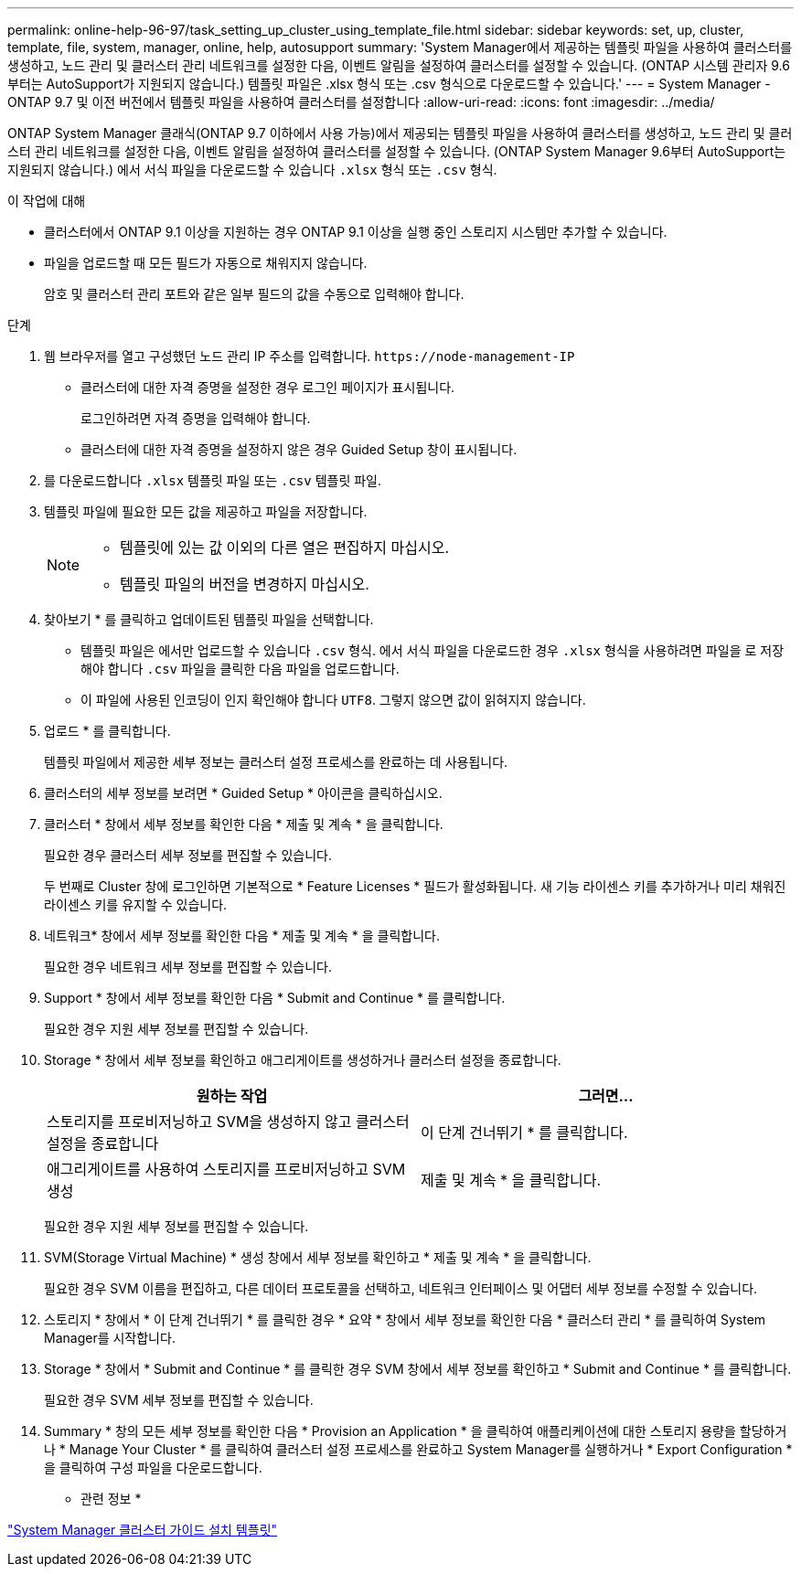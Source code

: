 ---
permalink: online-help-96-97/task_setting_up_cluster_using_template_file.html 
sidebar: sidebar 
keywords: set, up, cluster, template, file, system, manager, online, help, autosupport 
summary: 'System Manager에서 제공하는 템플릿 파일을 사용하여 클러스터를 생성하고, 노드 관리 및 클러스터 관리 네트워크를 설정한 다음, 이벤트 알림을 설정하여 클러스터를 설정할 수 있습니다. (ONTAP 시스템 관리자 9.6부터는 AutoSupport가 지원되지 않습니다.) 템플릿 파일은 .xlsx 형식 또는 .csv 형식으로 다운로드할 수 있습니다.' 
---
= System Manager - ONTAP 9.7 및 이전 버전에서 템플릿 파일을 사용하여 클러스터를 설정합니다
:allow-uri-read: 
:icons: font
:imagesdir: ../media/


[role="lead"]
ONTAP System Manager 클래식(ONTAP 9.7 이하에서 사용 가능)에서 제공되는 템플릿 파일을 사용하여 클러스터를 생성하고, 노드 관리 및 클러스터 관리 네트워크를 설정한 다음, 이벤트 알림을 설정하여 클러스터를 설정할 수 있습니다. (ONTAP System Manager 9.6부터 AutoSupport는 지원되지 않습니다.) 에서 서식 파일을 다운로드할 수 있습니다 `.xlsx` 형식 또는 `.csv` 형식.

.이 작업에 대해
* 클러스터에서 ONTAP 9.1 이상을 지원하는 경우 ONTAP 9.1 이상을 실행 중인 스토리지 시스템만 추가할 수 있습니다.
* 파일을 업로드할 때 모든 필드가 자동으로 채워지지 않습니다.
+
암호 및 클러스터 관리 포트와 같은 일부 필드의 값을 수동으로 입력해야 합니다.



.단계
. 웹 브라우저를 열고 구성했던 노드 관리 IP 주소를 입력합니다. `+https://node-management-IP+`
+
** 클러스터에 대한 자격 증명을 설정한 경우 로그인 페이지가 표시됩니다.
+
로그인하려면 자격 증명을 입력해야 합니다.

** 클러스터에 대한 자격 증명을 설정하지 않은 경우 Guided Setup 창이 표시됩니다.


. 를 다운로드합니다 `.xlsx` 템플릿 파일 또는 `.csv` 템플릿 파일.
. 템플릿 파일에 필요한 모든 값을 제공하고 파일을 저장합니다.
+
[NOTE]
====
** 템플릿에 있는 값 이외의 다른 열은 편집하지 마십시오.
** 템플릿 파일의 버전을 변경하지 마십시오.


====
. 찾아보기 * 를 클릭하고 업데이트된 템플릿 파일을 선택합니다.
+
** 템플릿 파일은 에서만 업로드할 수 있습니다 `.csv` 형식. 에서 서식 파일을 다운로드한 경우 `.xlsx` 형식을 사용하려면 파일을 로 저장해야 합니다 `.csv` 파일을 클릭한 다음 파일을 업로드합니다.
** 이 파일에 사용된 인코딩이 인지 확인해야 합니다 `UTF8`. 그렇지 않으면 값이 읽혀지지 않습니다.


. 업로드 * 를 클릭합니다.
+
템플릿 파일에서 제공한 세부 정보는 클러스터 설정 프로세스를 완료하는 데 사용됩니다.

. 클러스터의 세부 정보를 보려면 * Guided Setup * 아이콘을 클릭하십시오.
. 클러스터 * 창에서 세부 정보를 확인한 다음 * 제출 및 계속 * 을 클릭합니다.
+
필요한 경우 클러스터 세부 정보를 편집할 수 있습니다.

+
두 번째로 Cluster 창에 로그인하면 기본적으로 * Feature Licenses * 필드가 활성화됩니다. 새 기능 라이센스 키를 추가하거나 미리 채워진 라이센스 키를 유지할 수 있습니다.

. 네트워크* 창에서 세부 정보를 확인한 다음 * 제출 및 계속 * 을 클릭합니다.
+
필요한 경우 네트워크 세부 정보를 편집할 수 있습니다.

. Support * 창에서 세부 정보를 확인한 다음 * Submit and Continue * 를 클릭합니다.
+
필요한 경우 지원 세부 정보를 편집할 수 있습니다.

. Storage * 창에서 세부 정보를 확인하고 애그리게이트를 생성하거나 클러스터 설정을 종료합니다.
+
|===
| 원하는 작업 | 그러면... 


 a| 
스토리지를 프로비저닝하고 SVM을 생성하지 않고 클러스터 설정을 종료합니다
 a| 
이 단계 건너뛰기 * 를 클릭합니다.



 a| 
애그리게이트를 사용하여 스토리지를 프로비저닝하고 SVM 생성
 a| 
제출 및 계속 * 을 클릭합니다.

|===
+
필요한 경우 지원 세부 정보를 편집할 수 있습니다.

. SVM(Storage Virtual Machine) * 생성 창에서 세부 정보를 확인하고 * 제출 및 계속 * 을 클릭합니다.
+
필요한 경우 SVM 이름을 편집하고, 다른 데이터 프로토콜을 선택하고, 네트워크 인터페이스 및 어댑터 세부 정보를 수정할 수 있습니다.

. 스토리지 * 창에서 * 이 단계 건너뛰기 * 를 클릭한 경우 * 요약 * 창에서 세부 정보를 확인한 다음 * 클러스터 관리 * 를 클릭하여 System Manager를 시작합니다.
. Storage * 창에서 * Submit and Continue * 를 클릭한 경우 SVM 창에서 세부 정보를 확인하고 * Submit and Continue * 를 클릭합니다.
+
필요한 경우 SVM 세부 정보를 편집할 수 있습니다.

. Summary * 창의 모든 세부 정보를 확인한 다음 * Provision an Application * 을 클릭하여 애플리케이션에 대한 스토리지 용량을 할당하거나 * Manage Your Cluster * 를 클릭하여 클러스터 설정 프로세스를 완료하고 System Manager를 실행하거나 * Export Configuration * 을 클릭하여 구성 파일을 다운로드합니다.


* 관련 정보 *

https://kb.netapp.com/Advice_and_Troubleshooting/Data_Storage_Software/ONTAP_OS/System_Manager_Cluster_Guided_Setup_Templates["System Manager 클러스터 가이드 설치 템플릿"]
